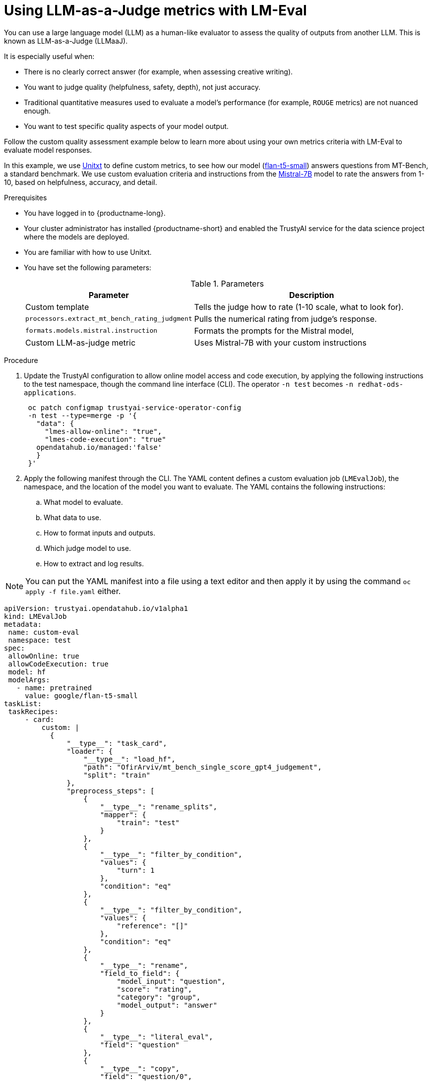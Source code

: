 :_module-type: PROCEDURE

ifdef::context[:parent-context: {context}]
[id="using-llm-as-a-judge-metrics-with-lmeval_{context}"]
= Using LLM-as-a-Judge metrics with LM-Eval

[role='_abstract']

You can use a large language model (LLM) as a human-like evaluator to assess the quality of outputs from another LLM.  This is known as LLM-as-a-Judge (LLMaaJ).

It is especially useful when:

* There is no clearly correct answer (for example, when assessing creative writing).
* You want to judge quality (helpfulness, safety, depth), not just accuracy.
* Traditional quantitative measures used to evaluate a model's performance (for example, `ROUGE` metrics) are not nuanced enough.
* You want to test specific quality aspects of your model output.

Follow the custom quality assessment example below to learn more about using your own metrics criteria with LM-Eval to evaluate model responses.

In this example, we use link:www.unitxt.ai[Unitxt] to define custom metrics, to see how our model (link:www.huggingface.co/google/flan-t5-small[flan-t5-small]) answers questions from MT-Bench, a standard benchmark. We use custom evaluation criteria and instructions from the link:www.huggingface.co/mistralai/Mistral-7B-Instruct-v0.2[Mistral-7B] model to rate the answers from 1-10, based on helpfulness, accuracy, and detail.


.Prerequisites
* You have logged in to {productname-long}.

* Your cluster administrator has installed {productname-short} and enabled the TrustyAI service for the data science project where the models are deployed.

* You are familiar with how to use Unitxt.

* You have set the following parameters:
+
.Parameters
[cols="2,4"]
|===
| Parameter | Description

| Custom template
| Tells the judge how to rate (1-10 scale, what to look for).

| `processors.extract_mt_bench_rating_judgment`
| Pulls the numerical rating from judge's response.

| `formats.models.mistral.instruction`
| Formats the prompts for the Mistral model,

| Custom LLM-as-judge metric
| Uses Mistral-7B with your custom instructions

|===


.Procedure
. Update the TrustyAI configuration to allow online model access and code execution, by applying the following instructions to the test namespace, though the command line interface (CLI).
ifdef::upstream[]
The operator `-n test` becomes `-n opendatahub`.
endif::[]
ifndef::upstream[]
The operator `-n test` becomes `-n redhat-ods-applications`.
endif::[]
+
[source, bash]
----
 oc patch configmap trustyai-service-operator-config
 -n test --type=merge -p '{
   "data": {
     "lmes-allow-online": "true",
     "lmes-code-execution": "true"
   opendatahub.io/managed:'false'
   }
 }'

----
. Apply the following manifest through the CLI. The YAML content defines a custom evaluation job (`LMEvalJob`), the namespace, and the location of the model you want to evaluate.
The YAML contains the following instructions:
.. What model to evaluate.
.. What data to use.
.. How to format inputs and outputs.
.. Which judge model to use.
.. How to extract and log results.

[NOTE]
--
You can put the YAML manifest into a file using a text editor and then apply it by using the command `oc apply -f file.yaml` either.
--

[source,bash]
----
apiVersion: trustyai.opendatahub.io/v1alpha1
kind: LMEvalJob
metadata:
 name: custom-eval
 namespace: test
spec:
 allowOnline: true
 allowCodeExecution: true
 model: hf
 modelArgs:
   - name: pretrained
     value: google/flan-t5-small 
taskList:
 taskRecipes:
     - card:
         custom: |
           {
               "__type__": "task_card",
               "loader": {
                   "__type__": "load_hf",
                   "path": "OfirArviv/mt_bench_single_score_gpt4_judgement",
                   "split": "train"
               },
               "preprocess_steps": [
                   {
                       "__type__": "rename_splits",
                       "mapper": {
                           "train": "test"
                       }
                   },
                   {
                       "__type__": "filter_by_condition",
                       "values": {
                           "turn": 1
                       },
                       "condition": "eq"
                   },
                   {
                       "__type__": "filter_by_condition",
                       "values": {
                           "reference": "[]"
                       },
                       "condition": "eq"
                   },
                   {
                       "__type__": "rename",
                       "field_to_field": {
                           "model_input": "question",
                           "score": "rating",
                           "category": "group",
                           "model_output": "answer"
                       }
                   },
                   {
                       "__type__": "literal_eval",
                       "field": "question"
                   },
                   {
                       "__type__": "copy",
                       "field": "question/0",
                       "to_field": "question"
                   },
                   {
                       "__type__": "literal_eval",
                       "field": "answer"
                   },
                   {
                       "__type__": "copy",
                       "field": "answer/0",
                       "to_field": "answer"
                   }
               ],
               "task": "tasks.response_assessment.rating.single_turn",
               "templates": [
                   "templates.response_assessment.rating.mt_bench_single_turn"
               ]
           }
       template:
         ref: response_assessment.rating.mt_bench_single_turn
       format: formats.models.mistral.instruction
       metrics:
       - ref: llmaaj_metric
   custom:
     templates:``
       - name: response_assessment.rating.mt_bench_single_turn
         value: |
           {
               "__type__": "input_output_template",
               "instruction": "Please act as an impartial judge and evaluate the quality of the response provided by an AI assistant to the user question displayed below. Your evaluation should consider factors such as the helpfulness, relevance, accuracy, depth, creativity, and level of detail of the response. Begin your evaluation by providing a short explanation. Be as objective as possible. After providing your explanation, you must rate the response on a scale of 1 to 10 by strictly following this format: \"[[rating]]\", for example: \"Rating: [[5]]\".\n\n",
               "input_format": "[Question]\n{question}\n\n[The Start of Assistant's Answer]\n{answer}\n[The End of Assistant's Answer]",
               "output_format": "[[{rating}]]",
               "postprocessors": [
                   "processors.extract_mt_bench_rating_judgment"
               ]
           }
     tasks:
       - name: response_assessment.rating.single_turn
         value: |
           {
               "__type__": "task",
               "input_fields": {
                   "question": "str",
                   "answer": "str"
               },
               "outputs": {
                   "rating": "float"
               },
               "metrics": [
                   "metrics.spearman"
               ]
           }
     metrics:
       - name: llmaaj_metric
         value: |
           {
               "__type__": "llm_as_judge",
               "inference_model": {
                   "__type__": "hf_pipeline_based_inference_engine",
                   "model_name": "mistralai/Mistral-7B-Instruct-v0.2",
                   "max_new_tokens": 256,
                   "use_fp16": true
               },
               "template": "templates.response_assessment.rating.mt_bench_single_turn",
               "task": "rating.single_turn",
               "format": "formats.models.mistral.instruction",
               "main_score": "mistral_7b_instruct_v0_2_huggingface_template_mt_bench_single_turn"
           }
 logSamples: true
 pod:
   container:
     env:
       - name: HF_TOKEN
         valueFrom:
           secretKeyRef:
             name: hf-token-secret
             key: token
     resources:
       limits:
         cpu: '2'
         memory: 16Gi


----

.Verification

A processor extracts the numeric rating from the judge's natural language response. The final result is available as part of the LMEval Job Custom Resource (CR).
